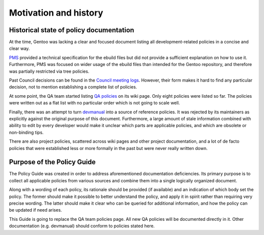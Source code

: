 Motivation and history
======================

Historical state of policy documentation
----------------------------------------
At the time, Gentoo was lacking a clear and focused document listing all
development-related policies in a concise and clear way.

PMS_ provided a technical specification for the ebuild files but did
not provide a sufficient explanation on how to use it.  Furthermore, PMS
was focused on wider usage of the ebuild files than intended for
the Gentoo repository, and therefore was partially restricted via tree
policies.

Past Council decisions can be found in the `Council meeting logs`_.
However, their form makes it hard to find any particular decision,
not to mention establishing a complete list of policies.

At some point, the QA team started listing `QA policies`_ on its wiki
page.  Only eight policies were listed so far.  The policies were written
out as a flat list with no particular order which is not going to scale
well.

Finally, there was an attempt to turn devmanual_ into a source of
reference policies.  It was rejected by its maintainers as explicitly
against the original purpose of this document.  Furthermore, a large
amount of stale information combined with ability to edit by every
developer would make it unclear which parts are applicable policies,
and which are obsolete or non-binding tips.

There are also project policies, scattered across wiki pages and other
project documentation, and a lot of de facto policies that were
established less or more formally in the past but were never really
written down.


Purpose of the Policy Guide
---------------------------
The Policy Guide was created in order to address aforementioned
documentation deficiencies.  Its primary purpose is to collect all
applicable policies from various sources and combine them into a single
logically organized document.

Along with a wording of each policy, its rationale should be provided
(if available) and an indication of which body set the policy.
The former should make it possible to better understand the policy,
and apply it in spirit rather than requiring very precise wording.
The latter should make it clear who can be queried for additional
information, and how the policy can be updated if need arises.

This Guide is going to replace the QA team policies page.  All new QA
policies will be documented directly in it.  Other documentation (e.g.
devmanual) should conform to policies stated here.


.. _PMS: https://projects.gentoo.org/pms/latest/pms.html
.. _Council meeting logs: https://wiki.gentoo.org/wiki/Project:Council/Meeting_logs
.. _QA policies: https://wiki.gentoo.org/wiki/Project:Quality_Assurance/Policies
.. _devmanual: https://devmanual.gentoo.org/
